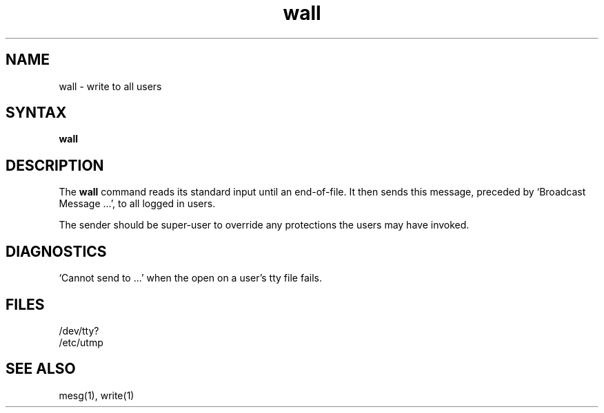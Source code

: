 .TH wall 1
.SH NAME
wall \- write to all users
.SH SYNTAX
.B wall
.SH DESCRIPTION
The
.B wall
command reads its standard input until an end-of-file.
It then sends this message,
preceded by
`Broadcast Message ...',
to all logged in users.
.PP
The sender should be super-user to override
any protections the users may have invoked.
.SH DIAGNOSTICS
`Cannot send to ...' when the open on
a user's tty file fails.
.SH FILES
/dev/tty?
.br
/etc/utmp
.SH "SEE ALSO"
mesg(1), write(1)
